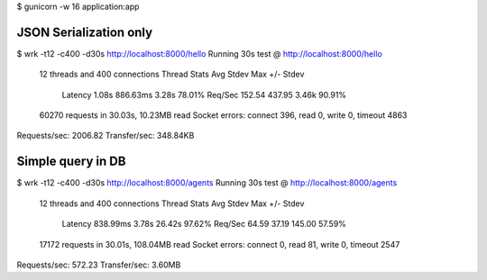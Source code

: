 $ gunicorn -w 16 application:app

JSON Serialization only
=======================

$ wrk -t12 -c400 -d30s http://localhost:8000/hello
Running 30s test @ http://localhost:8000/hello
  12 threads and 400 connections
  Thread Stats   Avg      Stdev     Max   +/- Stdev
    Latency     1.08s   886.63ms   3.28s    78.01%
    Req/Sec   152.54    437.95     3.46k    90.91%
  60270 requests in 30.03s, 10.23MB read
  Socket errors: connect 396, read 0, write 0, timeout 4863
Requests/sec:   2006.82
Transfer/sec:    348.84KB


Simple query in DB
==================

$ wrk -t12 -c400 -d30s http://localhost:8000/agents
Running 30s test @ http://localhost:8000/agents
  12 threads and 400 connections
  Thread Stats   Avg      Stdev     Max   +/- Stdev
    Latency   838.99ms    3.78s   26.42s    97.62%
    Req/Sec    64.59     37.19   145.00     57.59%
  17172 requests in 30.01s, 108.04MB read
  Socket errors: connect 0, read 81, write 0, timeout 2547
Requests/sec:    572.23
Transfer/sec:      3.60MB
